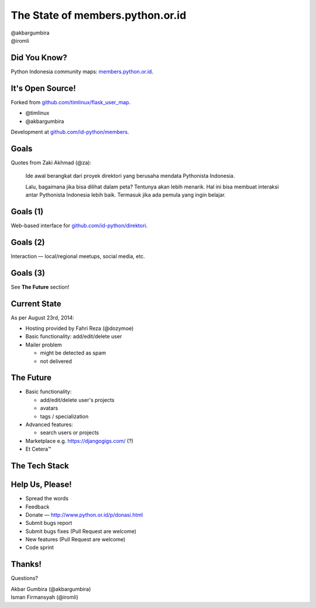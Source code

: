 
.. The State of members.python.or.id slides file, created by
   hieroglyph-quickstart on Sat Aug  9 11:39:25 2014.

=================================
The State of members.python.or.id
=================================

| @akbargumbira
| @iromli

Did You Know?
=============

| Python Indonesia community maps: `members.python.or.id`_.

.. figure:: /_static/homepage.png

.. _members.python.or.id: http://members.python.or.id

It's Open Source!
=================

Forked from `github.com/timlinux/flask_user_map`_.

* @timlinux
* @akbargumbira

Development at `github.com/id-python/members`_.

.. _github.com/timlinux/flask_user_map: https://github.com/timlinux/flask_user_map
.. _github.com/id-python/members: https://github.com/id-python/members

Goals
=====

Quotes from Zaki Akhmad (@za):

    Ide awal berangkat dari proyek direktori yang berusaha mendata Pythonista Indonesia.

    Lalu, bagaimana jika bisa dilihat dalam peta? Tentunya akan lebih menarik. Hal ini bisa membuat interaksi antar Pythonista Indonesia lebih baik. Termasuk jika ada pemula yang ingin belajar.

Goals (1)
=========

| Web-based interface for `github.com/id-python/direktori`_.

.. figure:: /_static/direktori.png

.. _github.com/id-python/direktori: https://github.com/id-python/direktori

Goals (2)
=========

| Interaction — local/regional meetups, social media, etc.

.. figure:: /_static/meetup.png

Goals (3)
=========

See **The Future** section!

Current State
=============

As per August 23rd, 2014:

* Hosting provided by Fahri Reza (@dozymoe)
* Basic functionality: add/edit/delete user
* Mailer problem

  * might be detected as spam
  * not delivered

The Future
==========

* Basic functionality:

  * add/edit/delete user's projects
  * avatars
  * tags / specialization

* Advanced features:

  * search users or projects

* Marketplace e.g. https://djangogigs.com/ (?)

* Et Cetera™

The Tech Stack
===============

.. figure:: /_static/tech_stack.png
   :scale: 130 %
   :align: center

Help Us, Please!
========

* Spread the words
* Feedback
* Donate — http://www.python.or.id/p/donasi.html
* Submit bugs report
* Submit bugs fixes (Pull Request are welcome)
* New features (Pull Request are welcome)
* Code sprint

Thanks!
=======

Questions?

| Akbar Gumbira (@akbargumbira)
| Isman Firmansyah (@iromli)
